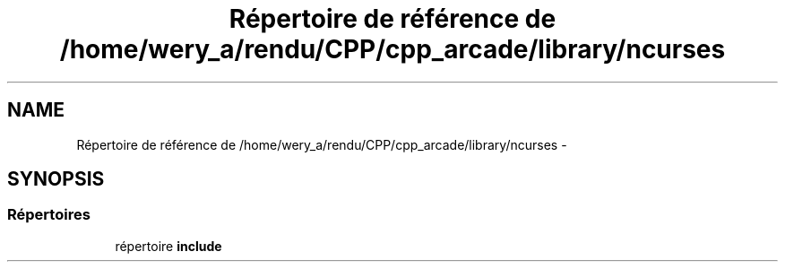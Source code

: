 .TH "Répertoire de référence de /home/wery_a/rendu/CPP/cpp_arcade/library/ncurses" 3 "Jeudi 31 Mars 2016" "Version 1" "Arcade" \" -*- nroff -*-
.ad l
.nh
.SH NAME
Répertoire de référence de /home/wery_a/rendu/CPP/cpp_arcade/library/ncurses \- 
.SH SYNOPSIS
.br
.PP
.SS "Répertoires"

.in +1c
.ti -1c
.RI "répertoire \fBinclude\fP"
.br
.in -1c
